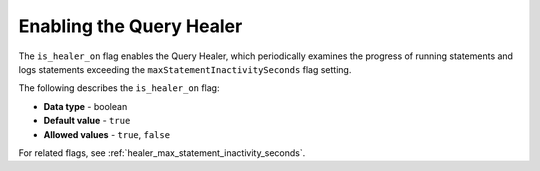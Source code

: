 .. _is_healer_on:

*************************
Enabling the Query Healer
*************************
The ``is_healer_on`` flag enables the Query Healer, which periodically examines the progress of running statements and logs statements exceeding the ``maxStatementInactivitySeconds`` flag setting.

The following describes the ``is_healer_on`` flag:

* **Data type** - boolean
* **Default value** - ``true``
* **Allowed values** - ``true``, ``false``

For related flags, see :ref:`healer_max_statement_inactivity_seconds`.